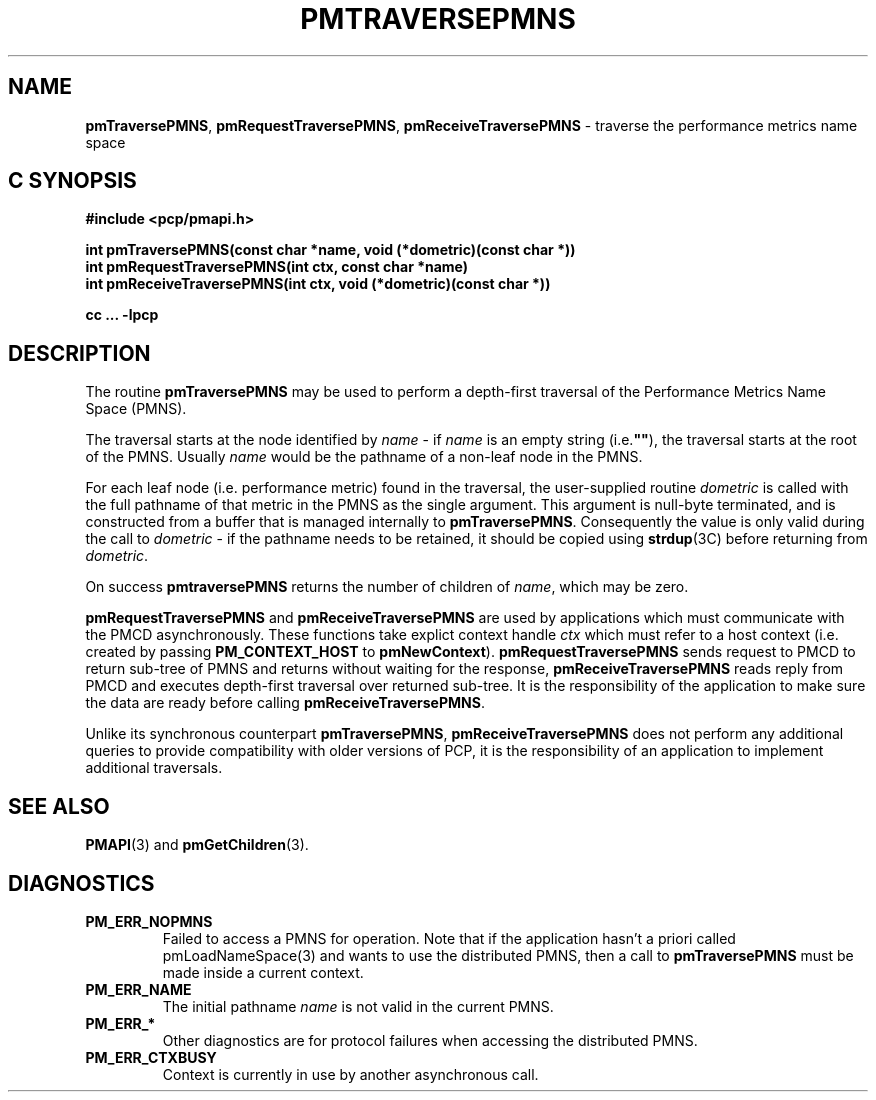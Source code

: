 '\"macro stdmacro
.\"
.\" Copyright (c) 2000-2004 Silicon Graphics, Inc.  All Rights Reserved.
.\" 
.\" This program is free software; you can redistribute it and/or modify it
.\" under the terms of the GNU General Public License as published by the
.\" Free Software Foundation; either version 2 of the License, or (at your
.\" option) any later version.
.\" 
.\" This program is distributed in the hope that it will be useful, but
.\" WITHOUT ANY WARRANTY; without even the implied warranty of MERCHANTABILITY
.\" or FITNESS FOR A PARTICULAR PURPOSE.  See the GNU General Public License
.\" for more details.
.\" 
.\"
.TH PMTRAVERSEPMNS 3 "SGI" "Performance Co-Pilot"
.SH NAME
\f3pmTraversePMNS\f1,
\f3pmRequestTraversePMNS\f1,
\f3pmReceiveTraversePMNS\f1 \- traverse the performance metrics name space
.SH "C SYNOPSIS"
.ft 3
#include <pcp/pmapi.h>
.sp
.nf
int pmTraversePMNS(const char *name, void (*dometric)(const char *))
int pmRequestTraversePMNS(int ctx, const char *name)
int pmReceiveTraversePMNS(int ctx, void (*dometric)(const char *))
.fi
.sp
cc ... \-lpcp
.ft 1
.SH DESCRIPTION
.de CW
.ie t \f(CW\\$1\f1\\$2
.el \fI\\$1\f1\\$2
..
.PP
The routine
.B pmTraversePMNS
may be used to perform a depth-first traversal of the Performance
Metrics Name Space (PMNS).
.PP
The traversal starts at the node identified by
.I name
\- if
.I name
is an empty string (i.e.\f3""\f1), the traversal starts at the
root of the PMNS.
Usually
.I name
would be the pathname of a non-leaf node in the PMNS.
.PP
For each leaf node (i.e. performance metric) found in the traversal,
the user-supplied routine
.I dometric
is called with the full pathname of that metric in the PMNS as
the single argument.
This argument is null-byte terminated, and is
constructed from a buffer that is managed internally to
.BR pmTraversePMNS .
Consequently the value is only valid during the call to
.I dometric
\- if the pathname needs to be retained, it should be copied using
.BR strdup (3C)
before returning from
.IR dometric .
.PP
On success
.B pmtraversePMNS
returns the number of children of
.IR name ,
which may be zero.
.PP
\f3pmRequestTraversePMNS\fP and \f3pmReceiveTraversePMNS\fP are used
by applications which must  communicate with the PMCD asynchronously.
These functions take explict context handle \f2ctx\fP which must refer
to a host context (i.e. created by passing \f3PM_CONTEXT_HOST\fP
to \f3pmNewContext\fP). \f3pmRequestTraversePMNS\fP sends request
to PMCD to return sub-tree of PMNS and returns without waiting for the response,
\f3pmReceiveTraversePMNS\fP reads reply from PMCD and executes
depth-first traversal over returned sub-tree. It is the responsibility
of the application to make sure the data are ready before calling
\f3pmReceiveTraversePMNS\f1.
.PP
Unlike its synchronous counterpart \f3pmTraversePMNS\fP,
\f3pmReceiveTraversePMNS\fP does not perform any additional queries
to provide compatibility with older versions of PCP,
it is the responsibility of an application to implement additional traversals.
.SH SEE ALSO
.BR PMAPI (3)
and
.BR pmGetChildren (3).
.SH DIAGNOSTICS
.IP \f3PM_ERR_NOPMNS\f1
Failed to access a PMNS for operation.
Note that if the application hasn't a priori called pmLoadNameSpace(3)
and wants to use the distributed PMNS, then a call to
.B pmTraversePMNS
must be made inside a current context.
.IP \f3PM_ERR_NAME\f1
The initial pathname
.I name
is not valid in the current PMNS.
.IP \f3PM_ERR_*\f1
Other diagnostics are for protocol failures when
accessing the distributed PMNS.
.IP \f3PM_ERR_CTXBUSY\f1
Context is currently in use by another asynchronous call.
